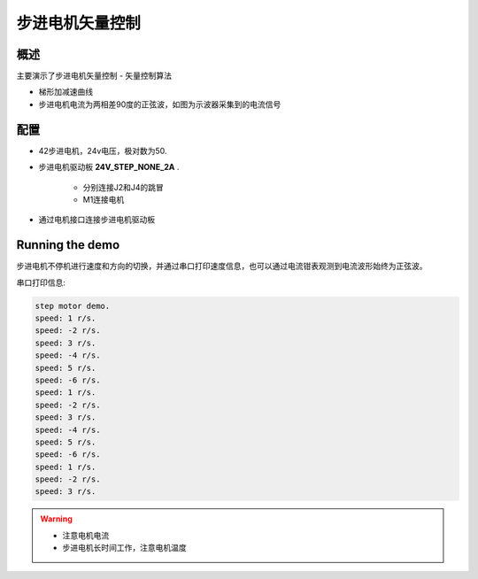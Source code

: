 .. _step_motor_foc:

步进电机矢量控制
================

概述
------

主要演示了步进电机矢量控制
- 矢量控制算法

- 梯形加减速曲线

- 步进电机电流为两相差90度的正弦波，如图为示波器采集到的电流信号


.. image:: doc/step_motor_current.png
   :alt:

配置
------

- 42步进电机，24v电压，极对数为50.

- 步进电机驱动板 **24V_STEP_NONE_2A** .

    - 分别连接J2和J4的跳冒

    - M1连接电机

- 通过电机接口连接步进电机驱动板

Running the demo
----------------

步进电机不停机进行速度和方向的切换，并通过串口打印速度信息，也可以通过电流钳表观测到电流波形始终为正弦波。

串口打印信息:


.. code-block:: console

   step motor demo.
   speed: 1 r/s.
   speed: -2 r/s.
   speed: 3 r/s.
   speed: -4 r/s.
   speed: 5 r/s.
   speed: -6 r/s.
   speed: 1 r/s.
   speed: -2 r/s.
   speed: 3 r/s.
   speed: -4 r/s.
   speed: 5 r/s.
   speed: -6 r/s.
   speed: 1 r/s.
   speed: -2 r/s.
   speed: 3 r/s.



.. warning::

   - 注意电机电流

   - 步进电机长时间工作，注意电机温度

